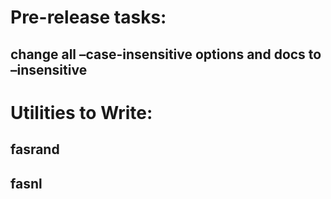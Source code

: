 * Pre-release tasks:
** change all --case-insensitive options and docs to --insensitive

* Utilities to Write:
** fasrand
** fasnl
